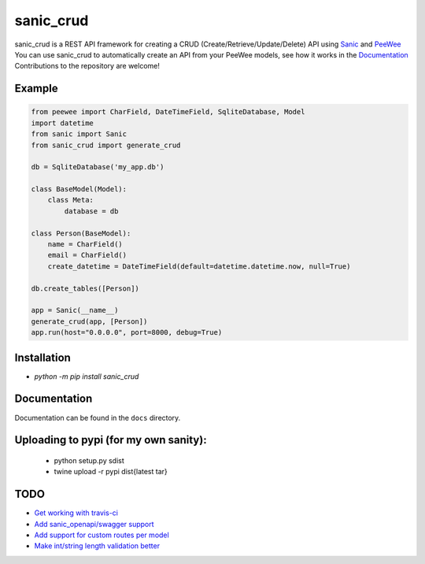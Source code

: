 sanic_crud 
=================================

sanic_crud is a REST API framework for creating a CRUD (Create/Retrieve/Update/Delete) API using `Sanic <https://github.com/channelcat/sanic>`_ and `PeeWee <http://docs.peewee-orm.com/en/latest/>`_
You can use sanic_crud to automatically create an API from your PeeWee models, see how it works in the `Documentation <docs/using_a_sanic_crud_api.md>`_
Contributions to the repository are welcome!

Example
----------

.. code:: python

    from peewee import CharField, DateTimeField, SqliteDatabase, Model
    import datetime
    from sanic import Sanic
    from sanic_crud import generate_crud
    
    db = SqliteDatabase('my_app.db')
    
    class BaseModel(Model):
        class Meta:
            database = db
    
    class Person(BaseModel):
        name = CharField()
        email = CharField()
        create_datetime = DateTimeField(default=datetime.datetime.now, null=True)
    
    db.create_tables([Person])
    
    app = Sanic(__name__)
    generate_crud(app, [Person])
    app.run(host="0.0.0.0", port=8000, debug=True)

Installation
----------

-  `python -m pip install sanic_crud`

Documentation
----------

Documentation can be found in the ``docs`` directory.

Uploading to pypi (for my own sanity):
----------

 * python setup.py sdist
 * twine upload -r pypi dist\{latest tar}

TODO
----------

* `Get working with travis-ci <https://github.com/Typhon66/sanic_crud/issues/10>`_
* `Add sanic_openapi/swagger support <https://github.com/Typhon66/sanic_crud/issues/11>`_
* `Add support for custom routes per model <https://github.com/Typhon66/sanic_crud/issues/7>`_
* `Make int/string length validation better <https://github.com/Typhon66/sanic_crud/issues/5>`_
